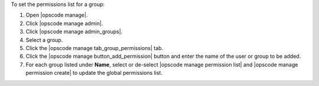 .. This is an included how-to. 


To set the permissions list for a group:

#. Open |opscode manage|.
#. Click |opscode manage admin|.
#. Click |opscode manage admin_groups|.
#. Select a group.
#. Click the |opscode manage tab_group_permissions| tab.
#. Click the |opscode manage button_add_permission| button and enter the name of the user or group to be added.
#. For each group listed under **Name**, select or de-select |opscode manage permission list| and |opscode manage permission create| to update the global permissions list.
